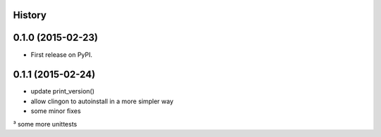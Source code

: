 .. :changelog:

History
-------

0.1.0 (2015-02-23)
---------------------

* First release on PyPI.


0.1.1 (2015-02-24)
---------------------

* update print_version()
* allow clingon to autoinstall in a more simpler way
* some minor fixes
³ some more unittests
